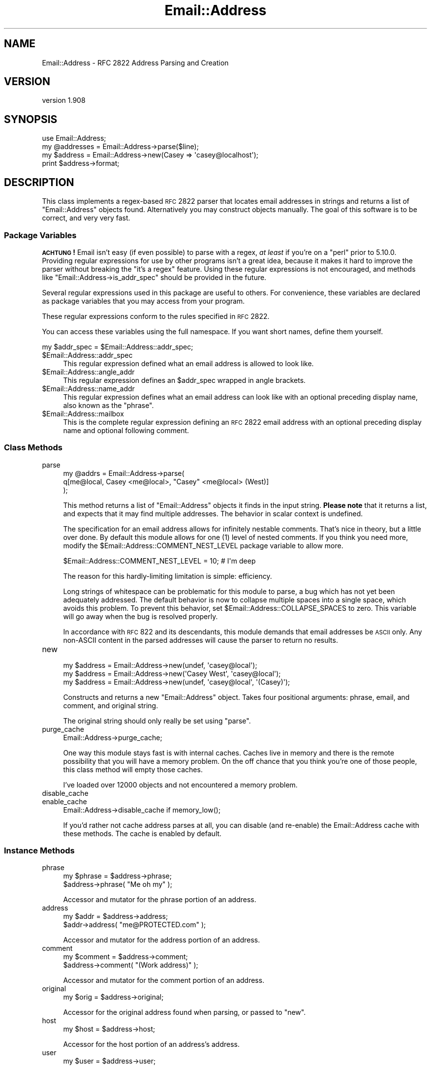 .\" Automatically generated by Pod::Man 2.22 (Pod::Simple 3.13)
.\"
.\" Standard preamble:
.\" ========================================================================
.de Sp \" Vertical space (when we can't use .PP)
.if t .sp .5v
.if n .sp
..
.de Vb \" Begin verbatim text
.ft CW
.nf
.ne \\$1
..
.de Ve \" End verbatim text
.ft R
.fi
..
.\" Set up some character translations and predefined strings.  \*(-- will
.\" give an unbreakable dash, \*(PI will give pi, \*(L" will give a left
.\" double quote, and \*(R" will give a right double quote.  \*(C+ will
.\" give a nicer C++.  Capital omega is used to do unbreakable dashes and
.\" therefore won't be available.  \*(C` and \*(C' expand to `' in nroff,
.\" nothing in troff, for use with C<>.
.tr \(*W-
.ds C+ C\v'-.1v'\h'-1p'\s-2+\h'-1p'+\s0\v'.1v'\h'-1p'
.ie n \{\
.    ds -- \(*W-
.    ds PI pi
.    if (\n(.H=4u)&(1m=24u) .ds -- \(*W\h'-12u'\(*W\h'-12u'-\" diablo 10 pitch
.    if (\n(.H=4u)&(1m=20u) .ds -- \(*W\h'-12u'\(*W\h'-8u'-\"  diablo 12 pitch
.    ds L" ""
.    ds R" ""
.    ds C` ""
.    ds C' ""
'br\}
.el\{\
.    ds -- \|\(em\|
.    ds PI \(*p
.    ds L" ``
.    ds R" ''
'br\}
.\"
.\" Escape single quotes in literal strings from groff's Unicode transform.
.ie \n(.g .ds Aq \(aq
.el       .ds Aq '
.\"
.\" If the F register is turned on, we'll generate index entries on stderr for
.\" titles (.TH), headers (.SH), subsections (.SS), items (.Ip), and index
.\" entries marked with X<> in POD.  Of course, you'll have to process the
.\" output yourself in some meaningful fashion.
.ie \nF \{\
.    de IX
.    tm Index:\\$1\t\\n%\t"\\$2"
..
.    nr % 0
.    rr F
.\}
.el \{\
.    de IX
..
.\}
.\" ========================================================================
.\"
.IX Title "Email::Address 3"
.TH Email::Address 3 "2015-09-19" "perl v5.10.1" "User Contributed Perl Documentation"
.\" For nroff, turn off justification.  Always turn off hyphenation; it makes
.\" way too many mistakes in technical documents.
.if n .ad l
.nh
.SH "NAME"
Email::Address \- RFC 2822 Address Parsing and Creation
.SH "VERSION"
.IX Header "VERSION"
version 1.908
.SH "SYNOPSIS"
.IX Header "SYNOPSIS"
.Vb 1
\&  use Email::Address;
\&
\&  my @addresses = Email::Address\->parse($line);
\&  my $address   = Email::Address\->new(Casey => \*(Aqcasey@localhost\*(Aq);
\&
\&  print $address\->format;
.Ve
.SH "DESCRIPTION"
.IX Header "DESCRIPTION"
This class implements a regex-based \s-1RFC\s0 2822 parser that locates email
addresses in strings and returns a list of \f(CW\*(C`Email::Address\*(C'\fR objects found.
Alternatively you may construct objects manually. The goal of this software is
to be correct, and very very fast.
.SS "Package Variables"
.IX Subsection "Package Variables"
\&\fB\s-1ACHTUNG\s0!\fR  Email isn't easy (if even possible) to parse with a regex, \fIat
least\fR if you're on a \f(CW\*(C`perl\*(C'\fR prior to 5.10.0.  Providing regular expressions
for use by other programs isn't a great idea, because it makes it hard to
improve the parser without breaking the \*(L"it's a regex\*(R" feature.  Using these
regular expressions is not encouraged, and methods like \f(CW\*(C`Email::Address\->is_addr_spec\*(C'\fR should be provided in the future.
.PP
Several regular expressions used in this package are useful to others.
For convenience, these variables are declared as package variables that
you may access from your program.
.PP
These regular expressions conform to the rules specified in \s-1RFC\s0 2822.
.PP
You can access these variables using the full namespace. If you want
short names, define them yourself.
.PP
.Vb 1
\&  my $addr_spec = $Email::Address::addr_spec;
.Ve
.ie n .IP "$Email::Address::addr_spec" 4
.el .IP "\f(CW$Email::Address::addr_spec\fR" 4
.IX Item "$Email::Address::addr_spec"
This regular expression defined what an email address is allowed to
look like.
.ie n .IP "$Email::Address::angle_addr" 4
.el .IP "\f(CW$Email::Address::angle_addr\fR" 4
.IX Item "$Email::Address::angle_addr"
This regular expression defines an \f(CW$addr_spec\fR wrapped in angle
brackets.
.ie n .IP "$Email::Address::name_addr" 4
.el .IP "\f(CW$Email::Address::name_addr\fR" 4
.IX Item "$Email::Address::name_addr"
This regular expression defines what an email address can look like
with an optional preceding display name, also known as the \f(CW\*(C`phrase\*(C'\fR.
.ie n .IP "$Email::Address::mailbox" 4
.el .IP "\f(CW$Email::Address::mailbox\fR" 4
.IX Item "$Email::Address::mailbox"
This is the complete regular expression defining an \s-1RFC\s0 2822 email
address with an optional preceding display name and optional
following comment.
.SS "Class Methods"
.IX Subsection "Class Methods"
.IP "parse" 4
.IX Item "parse"
.Vb 3
\&  my @addrs = Email::Address\->parse(
\&    q[me@local, Casey <me@local>, "Casey" <me@local> (West)]
\&  );
.Ve
.Sp
This method returns a list of \f(CW\*(C`Email::Address\*(C'\fR objects it finds in the input
string.  \fBPlease note\fR that it returns a list, and expects that it may find
multiple addresses.  The behavior in scalar context is undefined.
.Sp
The specification for an email address allows for infinitely nestable comments.
That's nice in theory, but a little over done.  By default this module allows
for one (\f(CW1\fR) level of nested comments. If you think you need more, modify the
\&\f(CW$Email::Address::COMMENT_NEST_LEVEL\fR package variable to allow more.
.Sp
.Vb 1
\&  $Email::Address::COMMENT_NEST_LEVEL = 10; # I\*(Aqm deep
.Ve
.Sp
The reason for this hardly-limiting limitation is simple: efficiency.
.Sp
Long strings of whitespace can be problematic for this module to parse, a bug
which has not yet been adequately addressed.  The default behavior is now to
collapse multiple spaces into a single space, which avoids this problem.  To
prevent this behavior, set \f(CW$Email::Address::COLLAPSE_SPACES\fR to zero.  This
variable will go away when the bug is resolved properly.
.Sp
In accordance with \s-1RFC\s0 822 and its descendants, this module demands that email
addresses be \s-1ASCII\s0 only.  Any non-ASCII content in the parsed addresses will
cause the parser to return no results.
.IP "new" 4
.IX Item "new"
.Vb 3
\&  my $address = Email::Address\->new(undef, \*(Aqcasey@local\*(Aq);
\&  my $address = Email::Address\->new(\*(AqCasey West\*(Aq, \*(Aqcasey@local\*(Aq);
\&  my $address = Email::Address\->new(undef, \*(Aqcasey@local\*(Aq, \*(Aq(Casey)\*(Aq);
.Ve
.Sp
Constructs and returns a new \f(CW\*(C`Email::Address\*(C'\fR object. Takes four
positional arguments: phrase, email, and comment, and original string.
.Sp
The original string should only really be set using \f(CW\*(C`parse\*(C'\fR.
.IP "purge_cache" 4
.IX Item "purge_cache"
.Vb 1
\&  Email::Address\->purge_cache;
.Ve
.Sp
One way this module stays fast is with internal caches. Caches live
in memory and there is the remote possibility that you will have a
memory problem. On the off chance that you think you're one of those
people, this class method will empty those caches.
.Sp
I've loaded over 12000 objects and not encountered a memory problem.
.IP "disable_cache" 4
.IX Item "disable_cache"
.PD 0
.IP "enable_cache" 4
.IX Item "enable_cache"
.PD
.Vb 1
\&  Email::Address\->disable_cache if memory_low();
.Ve
.Sp
If you'd rather not cache address parses at all, you can disable (and
re-enable) the Email::Address cache with these methods.  The cache is enabled
by default.
.SS "Instance Methods"
.IX Subsection "Instance Methods"
.IP "phrase" 4
.IX Item "phrase"
.Vb 2
\&  my $phrase = $address\->phrase;
\&  $address\->phrase( "Me oh my" );
.Ve
.Sp
Accessor and mutator for the phrase portion of an address.
.IP "address" 4
.IX Item "address"
.Vb 2
\&  my $addr = $address\->address;
\&  $addr\->address( "me@PROTECTED.com" );
.Ve
.Sp
Accessor and mutator for the address portion of an address.
.IP "comment" 4
.IX Item "comment"
.Vb 2
\&  my $comment = $address\->comment;
\&  $address\->comment( "(Work address)" );
.Ve
.Sp
Accessor and mutator for the comment portion of an address.
.IP "original" 4
.IX Item "original"
.Vb 1
\&  my $orig = $address\->original;
.Ve
.Sp
Accessor for the original address found when parsing, or passed
to \f(CW\*(C`new\*(C'\fR.
.IP "host" 4
.IX Item "host"
.Vb 1
\&  my $host = $address\->host;
.Ve
.Sp
Accessor for the host portion of an address's address.
.IP "user" 4
.IX Item "user"
.Vb 1
\&  my $user = $address\->user;
.Ve
.Sp
Accessor for the user portion of an address's address.
.IP "format" 4
.IX Item "format"
.Vb 1
\&  my $printable = $address\->format;
.Ve
.Sp
Returns a properly formatted \s-1RFC\s0 2822 address representing the
object.
.IP "name" 4
.IX Item "name"
.Vb 1
\&  my $name = $address\->name;
.Ve
.Sp
This method tries very hard to determine the name belonging to the address.
First the \f(CW\*(C`phrase\*(C'\fR is checked. If that doesn't work out the \f(CW\*(C`comment\*(C'\fR
is looked into. If that still doesn't work out, the \f(CW\*(C`user\*(C'\fR portion of
the \f(CW\*(C`address\*(C'\fR is returned.
.Sp
This method does \fBnot\fR try to massage any name it identifies and instead
leaves that up to someone else. Who is it to decide if someone wants their
name capitalized, or if they're Irish?
.SS "Overloaded Operators"
.IX Subsection "Overloaded Operators"
.IP "stringify" 4
.IX Item "stringify"
.Vb 1
\&  print "I have your email address, $address.";
.Ve
.Sp
Objects stringify to \f(CW\*(C`format\*(C'\fR by default. It's possible that you don't
like that idea. Okay, then, you can change it by modifying
\&\f(CW$Email:Address::STRINGIFY\fR. Please consider modifying this package
variable using \f(CW\*(C`local\*(C'\fR. You might step on someone else's toes if you
don't.
.Sp
.Vb 7
\&  {
\&    local $Email::Address::STRINGIFY = \*(Aqhost\*(Aq;
\&    print "I have your address, $address.";
\&    #   geeknest.com
\&  }
\&  print "I have your address, $address.";
\&  #   "Casey West" <casey@geeknest.com>
.Ve
.Sp
Modifying this package variable is now deprecated. Subclassing is now the
recommended approach.
.SS "Did I Mention Fast?"
.IX Subsection "Did I Mention Fast?"
On his 1.8GHz Apple MacBook, rjbs gets these results:
.PP
.Vb 4
\&  $ perl \-Ilib bench/ea\-vs\-ma.pl bench/corpus.txt 5
\&                   Rate  Mail::Address Email::Address
\&  Mail::Address  2.59/s             \-\-           \-44%
\&  Email::Address 4.59/s            77%             \-\-
\&
\&  $ perl \-Ilib bench/ea\-vs\-ma.pl bench/corpus.txt 25
\&                   Rate  Mail::Address Email::Address
\&  Mail::Address  2.58/s             \-\-           \-67%
\&  Email::Address 7.84/s           204%             \-\-
\&
\&  $ perl \-Ilib bench/ea\-vs\-ma.pl bench/corpus.txt 50
\&                   Rate  Mail::Address Email::Address
\&  Mail::Address  2.57/s             \-\-           \-70%
\&  Email::Address 8.53/s           232%             \-\-
.Ve
.PP
\&...unfortunately, a known bug causes a loss of speed the string to parse has
certain known characteristics, and disabling cache will also degrade
performance.
.SH "ACKNOWLEDGEMENTS"
.IX Header "ACKNOWLEDGEMENTS"
Thanks to Kevin Riggle and Tatsuhiko Miyagawa for tests for annoying
phrase-quoting bugs!
.SH "AUTHORS"
.IX Header "AUTHORS"
.IP "\(bu" 4
Casey West
.IP "\(bu" 4
Ricardo \s-1SIGNES\s0 <rjbs@cpan.org>
.SH "CONTRIBUTORS"
.IX Header "CONTRIBUTORS"
.IP "\(bu" 4
Alex Vandiver <alex@chmrr.net>
.IP "\(bu" 4
David Golden <dagolden@cpan.org>
.IP "\(bu" 4
David Steinbrunner <dsteinbrunner@pobox.com>
.IP "\(bu" 4
Glenn Fowler <cebjyre@cpan.org>
.IP "\(bu" 4
Ruslan Zakirov <ruz@bestpractical.com>
.IP "\(bu" 4
William Yardley <pep@veggiechinese.net>
.SH "COPYRIGHT AND LICENSE"
.IX Header "COPYRIGHT AND LICENSE"
This software is copyright (c) 2004 by Casey West.
.PP
This is free software; you can redistribute it and/or modify it under
the same terms as the Perl 5 programming language system itself.
